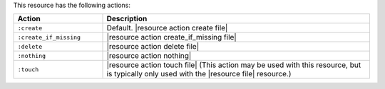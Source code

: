 .. The contents of this file are included in multiple topics.
.. This file should not be changed in a way that hinders its ability to appear in multiple documentation sets.

This resource has the following actions:

.. list-table::
   :widths: 150 450
   :header-rows: 1

   * - Action
     - Description
   * - ``:create``
     - Default. |resource action create file|
   * - ``:create_if_missing``
     - |resource action create_if_missing file|
   * - ``:delete``
     - |resource action delete file|
   * - ``:nothing``
     - |resource action nothing|
   * - ``:touch``
     - |resource action touch file| (This action may be used with this resource, but is typically only used with the |resource file| resource.)
